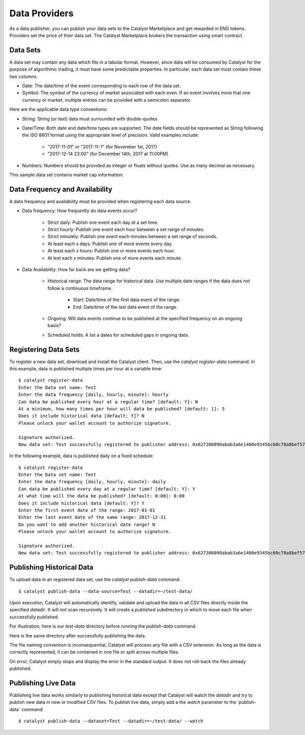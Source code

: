 Data Providers
==============

As a data publisher, you can publish your data sets to the Catalyst
Marketplace and get rewarded in ENG tokens. Providers set the price of their
data set. The Catalyst Marketplace brokers the transaction using
smart contract.

Data Sets
~~~~~~~~~
A data set may contain any data which fits in a tabular format.
However, since data will be consumed by Catalyst for the purpose of
algorithmic trading, it must have some predictable properties. In
particular, each data set must contain these two columns:

* Date: The date/time of the event corresponding to each row of the
  data set.
* Symbol: The symbol of the currency of market associated with each even.
  If an event involves more that one currency or market, multiple entries can
  be provided with a semicolon separator.

Here are the applicable data type conventions:

* String: String (or text) data must surrounded with double-quotes
* Date/Time: Both date and date/time types are supported. The date fields
  should be represented as String following the ISO 8601 format using the
  appropriate level of precision. Valid examples include:

    * "2017-11-01" or "2017-11-1" (for November 1st, 2017)
    * "2017-12-14 23:00" (for December 14th, 2017 at 11:00PM)

* Numbers: Numbers should be provided as integer or floats without quotes.
  Use as many decimal as necessary.

This sample data set contains market cap information:

.. image:: https://s3.amazonaws.com/enigmaco-docs/data-providers/csv-example-marketcap.png
    :align: center
    :alt: Marketcap Data set Sample CSV


Data Frequency and Availability
~~~~~~~~~~~~~~~~~~~~~~~~~~~~~~~
A data frequency and availability must be provided when registering each data
source.

* Data frequency: How frequently do data events occur?

    * Strict daily: Publish one event each day at a set time.
    * Strict hourly: Publish one event each hour between a set range of
      minutes.
    * Strict minutely: Publish one event each minutes between a set range
      of seconds.
    * At least each x days: Publish one of more events every day.
    * At least each x hours: Publish one or more events each hour.
    * At lest each x minutes: Publish one of more events each minute.

* Data Availability: How far back are we getting data?

    * Historical range: The data range for historical data. Use multiple date
      ranges if the data does not follow a continuous timeframe.

        * Start: Date/time of the first data event of the range.
        * End: Date/time of the last data event of the range.
        
    * Ongoing: Will data events continue to be published at the specified
      frequency on an ongoing basis?
    * Scheduled holds: A list a dates for scheduled gaps in ongoing data.

Registering Data Sets
~~~~~~~~~~~~~~~~~~~~~
To register a new data set, download and install the Catalyst client.
Then, use the `catalyst register-data` command. In this example, data is
published multiple times per hour at a variable time::

    $ catalyst register-data
    Enter the Data set name: Test
    Enter the data frequency [daily, hourly, minute]: hourly
    Can data be published every hour at a regular time? [default: Y]: N
    At a minimum, how many times per hour will data be published? [default: 1]: 5
    Does it include historical data [default: Y]? N
    Please unlock your wallet account to authorize signature.

    Signature authorized.
    New data set: Test successfully registered to publisher address: 0x627306090abab3a6e1400e9345bc60c78a8bef57

In the following example, data is published daily on a fixed schedule::

    $ catalyst register-data
    Enter the Data set name: Test
    Enter the data frequency [daily, hourly, minute]: daily
    Can data be published every day at a regular time? [default: Y]: Y
    At what time will the data be published? [default: 0:00]: 0:00
    Does it include historical data [default: Y]? Y
    Enter the first event date of the range: 2017-01-01
    Enter the last event date of the same range: 2017-12-31
    Do you want to add another historical date range? N
    Please unlock your wallet account to authorize signature.

    Signature authorized.
    New data set: Test successfully registered to publisher address: 0x627306090abab3a6e1400e9345bc60c78a8bef57

Publishing Historical Data
~~~~~~~~~~~~~~~~~~~~~~~~~~
To upload data in an registered data set, use the `catalyst publish-data`
command::

    $ catalyst publish-data --data-source=Test --datadir=~/test-data/

Upon execution, Catalyst will automatically identify, validate and upload
the data in all CSV files directly inside the specified `datadir`. It will not
scan recursively. It will create a `published` subdirectory in which to move
each file when successfully published.

For illustration, here is our `test-data` directory before running the
`publish-data` command.

.. image:: https://s3.amazonaws.com/enigmaco-docs/data-providers/marketplace-publish-folders-before.png
    :align: center
    :alt: Test Data set Folder Before Publish

Here is the same directory after successfully publishing the data.

.. image:: https://s3.amazonaws.com/enigmaco-docs/data-providers/marketplace-publish-folders-after.png
    :align: center
    :alt: Test Data set Folder After Publish

The file naming convention is inconsequential, Catalyst will process any
file with a CSV extension. As long as the data is correctly represented, it
can be contained in one file or split across multiple files.

On error, Catalyst simply stops and display the error in the standard output.
It does not roll-back the files already published.

Publishing Live Data
~~~~~~~~~~~~~~~~~~~~
Publishing live data works similarly to publishing historical data
except that Catalyst will watch the `datadir` and try to publish new data in
new or modified CSV files. To publish live data, simply add a the `watch`
parameter to the 'publish-data` command::

    $ catalyst publish-data --dataset=Test --datadir=~/test-data/ --watch


